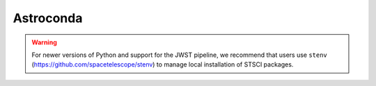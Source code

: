 Astroconda
##########

.. warning::
    For newer versions of Python and support for the JWST pipeline, we recommend that users use ``stenv`` (https://github.com/spacetelescope/stenv) to manage local installation of STSCI packages.
